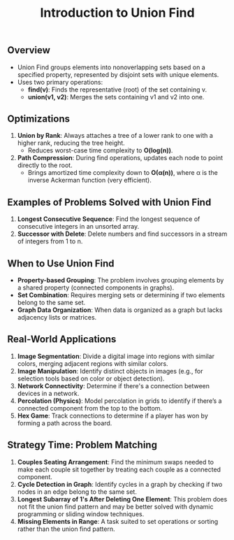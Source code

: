 #+TITLE: Introduction to Union Find
** Overview
   - Union Find groups elements into nonoverlapping sets based on a specified property, represented by disjoint sets with unique elements.
   - Uses two primary operations:
     - **find(v)**: Finds the representative (root) of the set containing v.
     - **union(v1, v2)**: Merges the sets containing v1 and v2 into one.

** Optimizations
   1. **Union by Rank**: Always attaches a tree of a lower rank to one with a higher rank, reducing the tree height.
      - Reduces worst-case time complexity to **O(log(n))**.
   2. **Path Compression**: During find operations, updates each node to point directly to the root.
      - Brings amortized time complexity down to **O(α(n))**, where α is the inverse Ackerman function (very efficient).

** Examples of Problems Solved with Union Find
   1. **Longest Consecutive Sequence**: Find the longest sequence of consecutive integers in an unsorted array.
   2. **Successor with Delete**: Delete numbers and find successors in a stream of integers from 1 to n.

** When to Use Union Find
   - **Property-based Grouping**: The problem involves grouping elements by a shared property (connected components in graphs).
   - **Set Combination**: Requires merging sets or determining if two elements belong to the same set.
   - **Graph Data Organization**: When data is organized as a graph but lacks adjacency lists or matrices.

** Real-World Applications
   1. **Image Segmentation**: Divide a digital image into regions with similar colors, merging adjacent regions with similar colors.
   2. **Image Manipulation**: Identify distinct objects in images (e.g., for selection tools based on color or object detection).
   3. **Network Connectivity**: Determine if there's a connection between devices in a network.
   4. **Percolation (Physics)**: Model percolation in grids to identify if there’s a connected component from the top to the bottom.
   5. **Hex Game**: Track connections to determine if a player has won by forming a path across the board.

** Strategy Time: Problem Matching
   1. **Couples Seating Arrangement**: Find the minimum swaps needed to make each couple sit together by treating each couple as a connected component.
   2. **Cycle Detection in Graph**: Identify cycles in a graph by checking if two nodes in an edge belong to the same set.
   3. **Longest Subarray of 1's After Deleting One Element**: This problem does not fit the union find pattern and may be better solved with dynamic programming or sliding window techniques.
   4. **Missing Elements in Range**: A task suited to set operations or sorting rather than the union find pattern.

